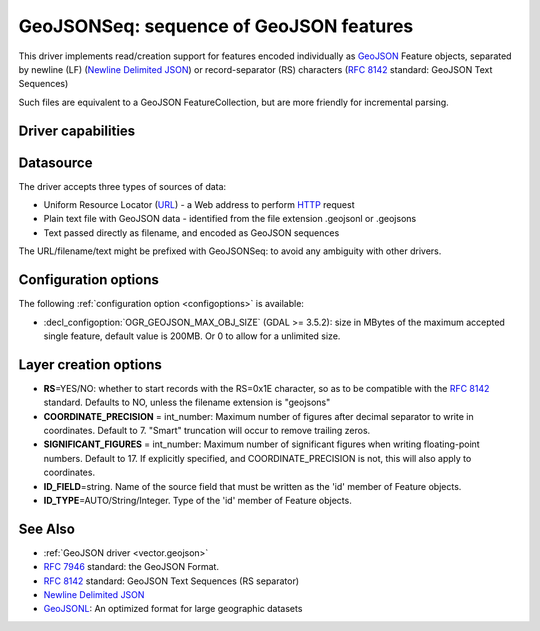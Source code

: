 .. _vector.geojsonseq:

GeoJSONSeq: sequence of GeoJSON features
========================================

.. versionadded:: 2.4

.. shortname:: GeoJSONSeq

.. built_in_by_default::

This driver implements read/creation support for features encoded
individually as `GeoJSON <http://geojson.org/>`__ Feature objects,
separated by newline (LF) (`Newline Delimited
JSON <http://ndjson.org/>`__) or record-separator (RS) characters (`RFC
8142 <https://tools.ietf.org/html/rfc8142>`__ standard: GeoJSON Text
Sequences)

Such files are equivalent to a GeoJSON FeatureCollection, but are more
friendly for incremental parsing.

Driver capabilities
-------------------

.. supports_create::

.. supports_georeferencing::

.. supports_virtualio::

Datasource
----------

The driver accepts three types of sources of data:

-  Uniform Resource Locator (`URL <http://en.wikipedia.org/wiki/URL>`__)
   - a Web address to perform
   `HTTP <http://en.wikipedia.org/wiki/HTTP>`__ request
-  Plain text file with GeoJSON data - identified from the file
   extension .geojsonl or .geojsons
-  Text passed directly as filename, and encoded as GeoJSON sequences

The URL/filename/text might be prefixed with GeoJSONSeq: to avoid any
ambiguity with other drivers.

Configuration options
---------------------

The following :ref:`configuration option <configoptions>` is
available:

-  :decl_configoption:`OGR_GEOJSON_MAX_OBJ_SIZE` (GDAL >= 3.5.2): size in
   MBytes of the maximum accepted single feature, default value is 200MB.
   Or 0 to allow for a unlimited size.

Layer creation options
----------------------

-  **RS**\ =YES/NO: whether to start records with the RS=0x1E character,
   so as to be compatible with the `RFC
   8142 <https://tools.ietf.org/html/rfc8142>`__ standard. Defaults to
   NO, unless the filename extension is "geojsons"
-  **COORDINATE_PRECISION** = int_number: Maximum number of figures
   after decimal separator to write in coordinates. Default to 7.
   "Smart" truncation will occur to remove trailing zeros.
-  **SIGNIFICANT_FIGURES** = int_number: Maximum number of significant
   figures when writing floating-point numbers. Default to 17. If
   explicitly specified, and COORDINATE_PRECISION is not, this will also
   apply to coordinates.
-  **ID_FIELD**\ =string. Name of the source field that must be written
   as the 'id' member of Feature objects.
-  **ID_TYPE**\ =AUTO/String/Integer. Type of the 'id' member of Feature
   objects.

See Also
--------

-  :ref:`GeoJSON driver <vector.geojson>`
-  `RFC 7946 <https://tools.ietf.org/html/rfc7946>`__ standard: the
   GeoJSON Format.
-  `RFC 8142 <https://tools.ietf.org/html/rfc8142>`__ standard: GeoJSON
   Text Sequences (RS separator)
-  `Newline Delimited JSON <http://ndjson.org/>`__
-  `GeoJSONL <https://www.interline.io/blog/geojsonl-extracts/>`__: An
   optimized format for large geographic datasets
